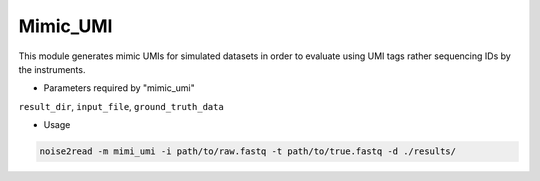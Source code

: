Mimic_UMI
---------

This module generates mimic UMIs for simulated datasets in order to evaluate using UMI tags rather sequencing IDs by the instruments.

* Parameters required by "mimic_umi"

``result_dir``, ``input_file``, ``ground_truth_data``

* Usage

.. code-block:: console

    noise2read -m mimi_umi -i path/to/raw.fastq -t path/to/true.fastq -d ./results/ 